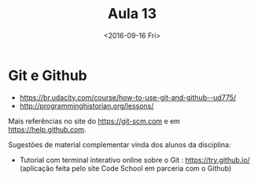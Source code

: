 #+Title: Aula 13
#+Date: <2016-09-16 Fri>

* Git e Github

- https://br.udacity.com/course/how-to-use-git-and-github--ud775/
- http://programminghistorian.org/lessons/

Mais referências no site do https://git-scm.com e em
https://help.github.com.

Sugestões de material complementar vinda dos alunos da disciplina:
- Tutorial com terminal interativo online sobre o Git : https://try.github.io/  (aplicação feita pelo site Code School em parceria com o Github)
